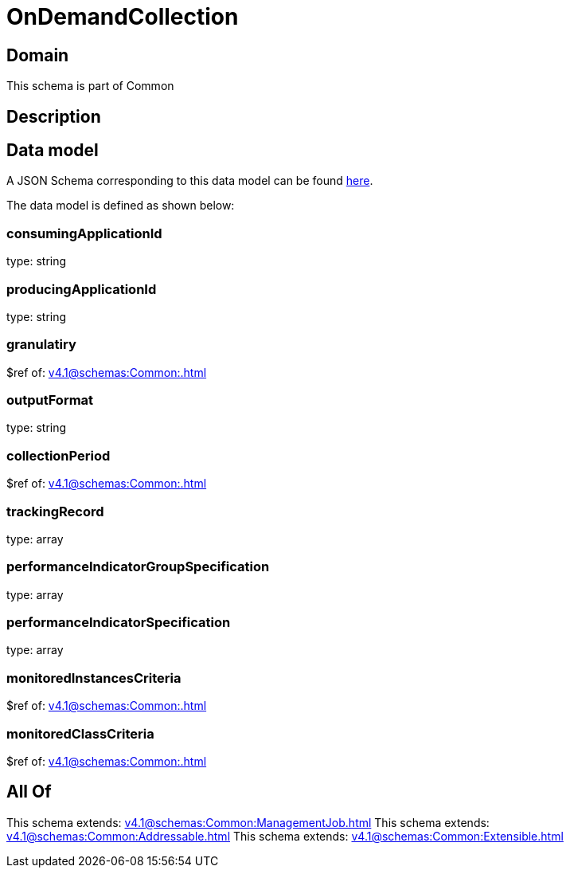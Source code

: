 = OnDemandCollection

[#domain]
== Domain

This schema is part of Common

[#description]
== Description




[#data_model]
== Data model

A JSON Schema corresponding to this data model can be found https://tmforum.org[here].

The data model is defined as shown below:


=== consumingApplicationId
type: string


=== producingApplicationId
type: string


=== granulatiry
$ref of: xref:v4.1@schemas:Common:.adoc[]


=== outputFormat
type: string


=== collectionPeriod
$ref of: xref:v4.1@schemas:Common:.adoc[]


=== trackingRecord
type: array


=== performanceIndicatorGroupSpecification
type: array


=== performanceIndicatorSpecification
type: array


=== monitoredInstancesCriteria
$ref of: xref:v4.1@schemas:Common:.adoc[]


=== monitoredClassCriteria
$ref of: xref:v4.1@schemas:Common:.adoc[]


[#all_of]
== All Of

This schema extends: xref:v4.1@schemas:Common:ManagementJob.adoc[]
This schema extends: xref:v4.1@schemas:Common:Addressable.adoc[]
This schema extends: xref:v4.1@schemas:Common:Extensible.adoc[]
